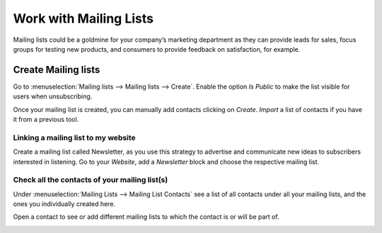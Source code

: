 =======================
Work with Mailing Lists
=======================
Mailing lists could be a goldmine for your company’s marketing department as they can provide leads
for sales, focus groups for testing new products, and consumers to provide feedback on satisfaction,
for example.

Create Mailing lists
=====================
Go to :menuselection:`Mailing lists --> Mailing lists --> Create`.
Enable the option *Is Public* to make the list visible for users when unsubscribing.


.. image:: media/mailing1.png
   :align: center
   :alt: Mailing lists in Odoo Email Marketing

Once your mailing list is created, you can manually add contacts clicking on *Create*.
*Import* a list of contacts if you have it from a previous tool.


Linking a mailing list to my website
-------------------------------------
Create a mailing list called Newsletter, as you use this strategy to advertise and communicate new
ideas to subscribers interested in listening.
Go to your *Website*, add a *Newsletter* block and choose the respective mailing list.


.. image:: media/mailing2.png
   :align: center
   :alt: Mailing lists in Odoo Email Marketing


Check all the contacts of your mailing list(s)
----------------------------------------------
Under :menuselection:`Mailing Lists --> Mailing List Contacts` see a list of all contacts under all
your mailing lists, and the ones you individually created here.


.. image:: media/mailing3.png
   :align: center
   :alt: Mailing lists in Odoo Email Marketing


Open a contact to see or add different mailing lists to which the contact is or will be part of.


.. image:: media/mailing4.png
   :align: center
   :alt: Mailing lists in Odoo Email Marketing

.. seealso::
   :doc:`../email_marketing/send_emails`
